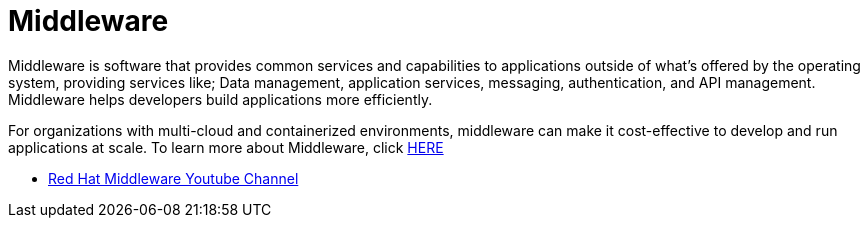 # Middleware

Middleware is software that provides common services and capabilities to applications outside of what’s offered by the operating system, providing services like; Data management, application services, messaging, authentication, and API management. Middleware helps developers build applications more efficiently.

For organizations with multi-cloud and containerized environments, middleware can make it cost-effective to develop and run applications at scale. To learn more about Middleware, click link:https://www.redhat.com/en/topics/middleware/what-is-middleware[HERE]

* link:https://www.youtube.com/user/redhatmiddleware[Red Hat Middleware Youtube Channel]
